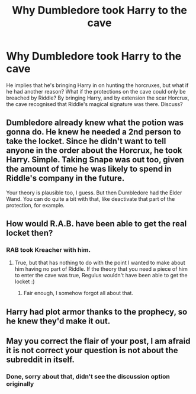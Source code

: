 #+TITLE: Why Dumbledore took Harry to the cave

* Why Dumbledore took Harry to the cave
:PROPERTIES:
:Author: HairyHorux
:Score: 4
:DateUnix: 1587043421.0
:DateShort: 2020-Apr-16
:FlairText: Discussion
:END:
He implies that he's bringing Harry in on hunting the horcruxes, but what if he had another reason? What if the protections on the cave could only be breached by Riddle? By bringing Harry, and by extension the scar Horcrux, the cave recognised that Riddle's magical signature was there. Discuss?


** Dumbledore already knew what the potion was gonna do. He knew he needed a 2nd person to take the locket. Since he didn't want to tell anyone in the order about the Horcrux, he took Harry. Simple. Taking Snape was out too, given the amount of time he was likely to spend in Riddle's company in the future.

Your theory is plausible too, I guess. But then Dumbledore had the Elder Wand. You can do quite a bit with that, like deactivate that part of the protection, for example.
:PROPERTIES:
:Author: Blade1301
:Score: 12
:DateUnix: 1587044984.0
:DateShort: 2020-Apr-16
:END:


** How would R.A.B. have been able to get the real locket then?
:PROPERTIES:
:Author: -tschulie
:Score: 12
:DateUnix: 1587052363.0
:DateShort: 2020-Apr-16
:END:

*** RAB took Kreacher with him.
:PROPERTIES:
:Author: Asakasa1
:Score: 1
:DateUnix: 1587062473.0
:DateShort: 2020-Apr-16
:END:

**** True, but that has nothing to do with the point I wanted to make about him having no part of Riddle. If the theory that you need a piece of him to enter the cave was true, Regulus wouldn't have been able to get the locket :)
:PROPERTIES:
:Author: -tschulie
:Score: 6
:DateUnix: 1587064834.0
:DateShort: 2020-Apr-16
:END:

***** Fair enough, I somehow forgot all about that.
:PROPERTIES:
:Author: HairyHorux
:Score: 3
:DateUnix: 1587067902.0
:DateShort: 2020-Apr-17
:END:


** Harry had plot armor thanks to the prophecy, so he knew they'd make it out.
:PROPERTIES:
:Author: SamRHughes
:Score: 2
:DateUnix: 1587069562.0
:DateShort: 2020-Apr-17
:END:


** May you correct the flair of your post, I am afraid it is not correct your question is not about the subreddit in itself.
:PROPERTIES:
:Author: sebo1715
:Score: 1
:DateUnix: 1587050994.0
:DateShort: 2020-Apr-16
:END:

*** Done, sorry about that, didn't see the discussion option originally
:PROPERTIES:
:Author: HairyHorux
:Score: 1
:DateUnix: 1587068021.0
:DateShort: 2020-Apr-17
:END:
